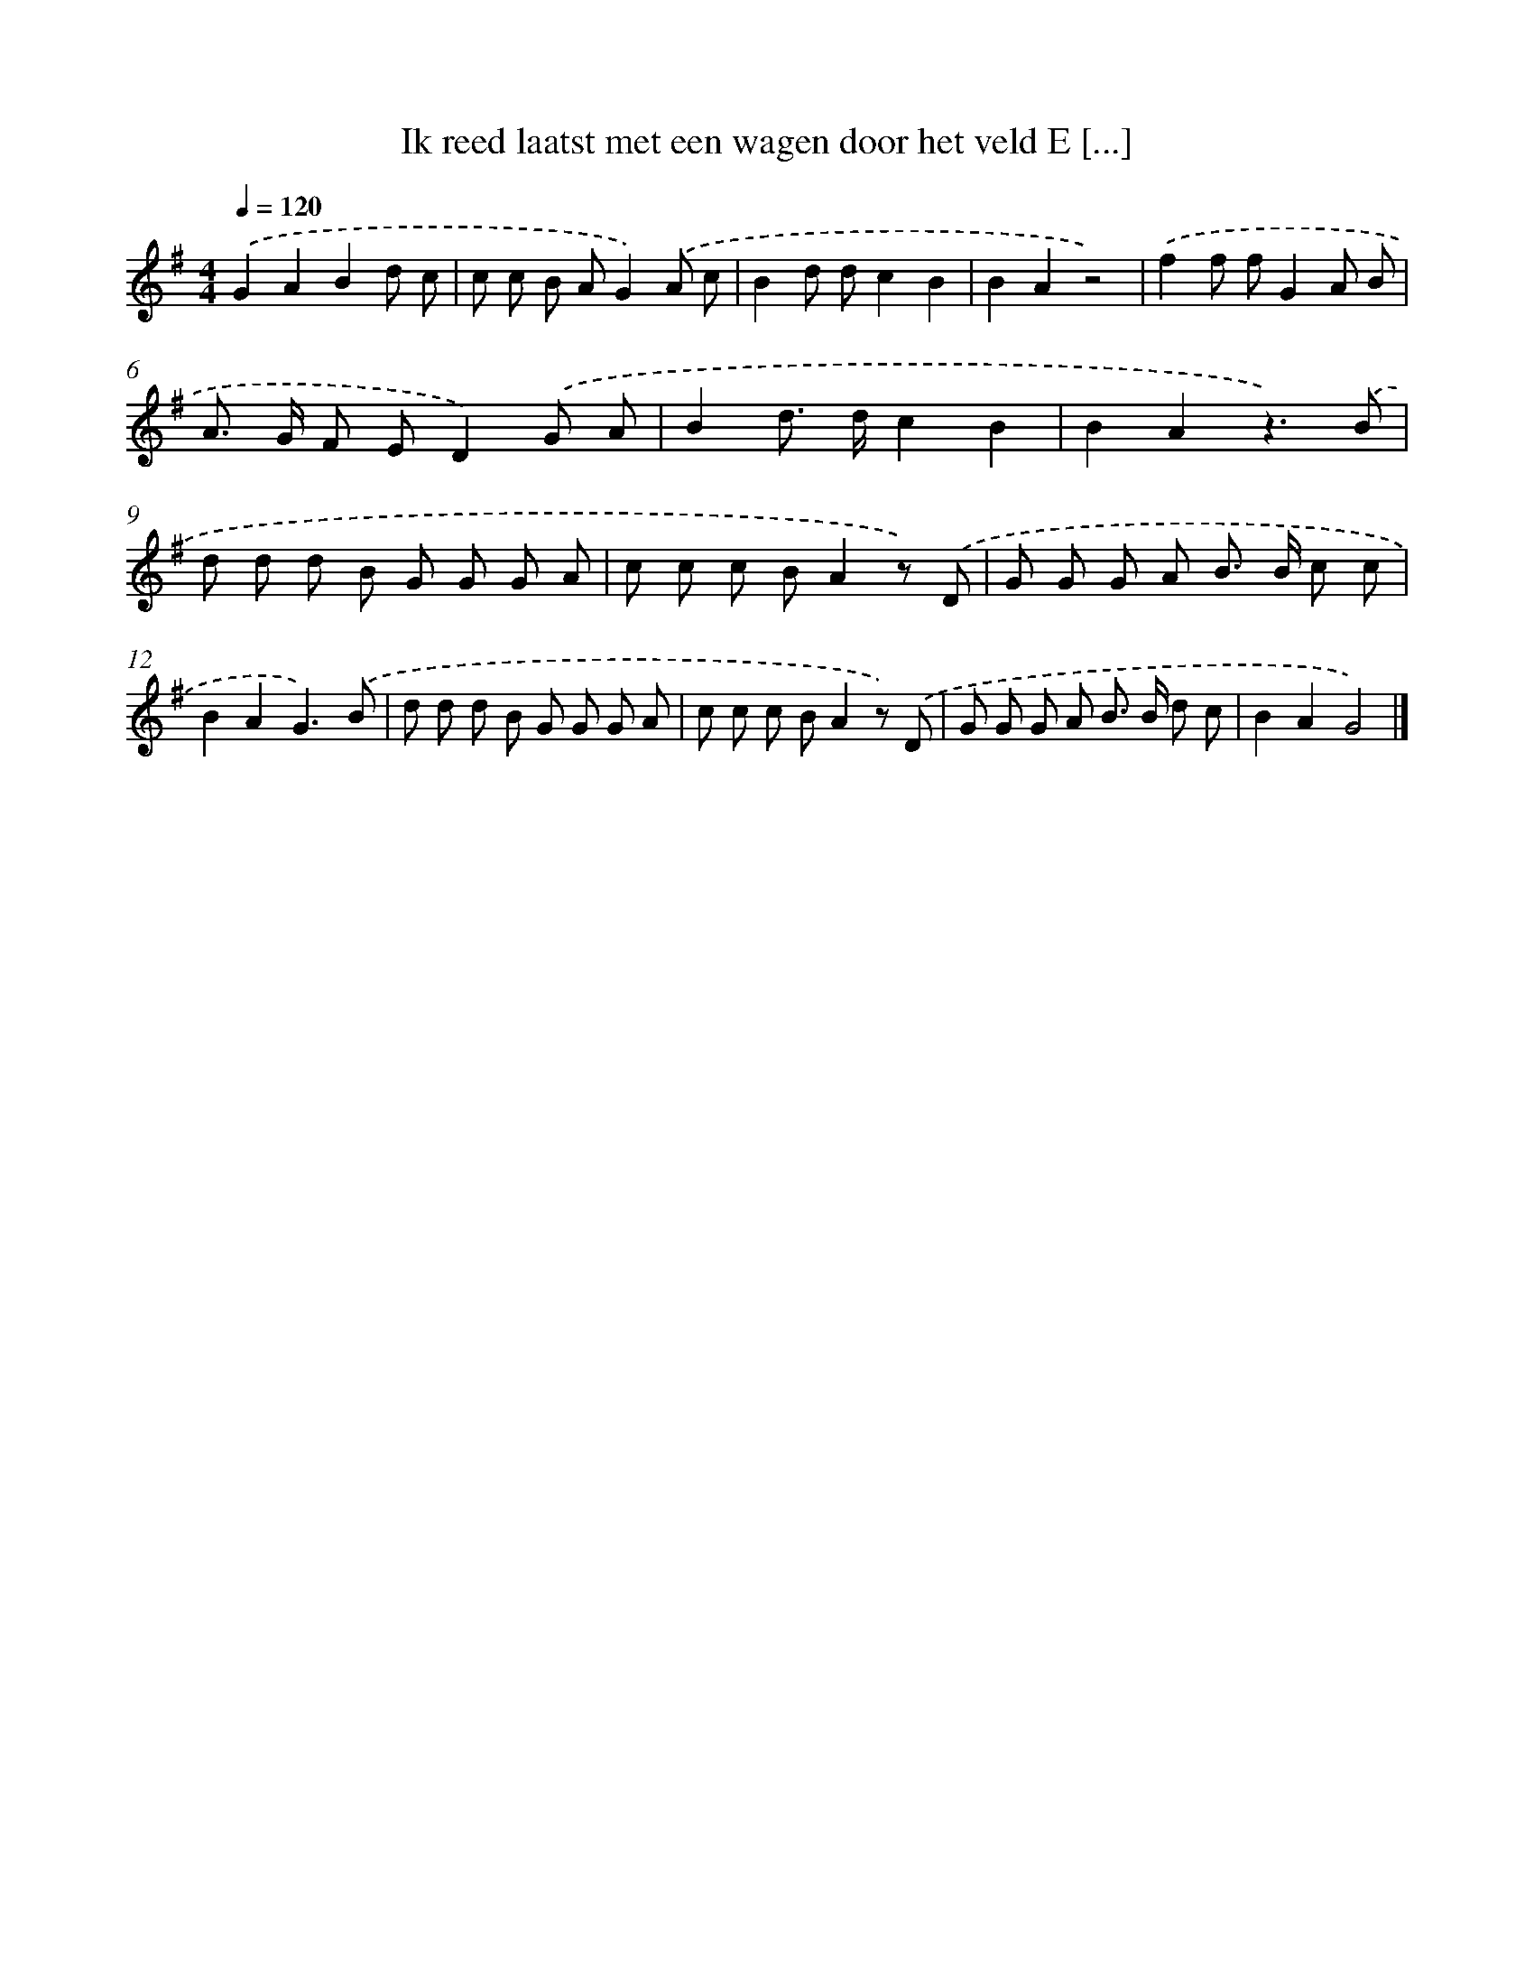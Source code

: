 X: 2035
T: Ik reed laatst met een wagen door het veld E [...]
%%abc-version 2.0
%%abcx-abcm2ps-target-version 5.9.1 (29 Sep 2008)
%%abc-creator hum2abc beta
%%abcx-conversion-date 2018/11/01 14:35:47
%%humdrum-veritas 1712386149
%%humdrum-veritas-data 3428001562
%%continueall 1
%%barnumbers 0
L: 1/8
M: 4/4
Q: 1/4=120
K: G clef=treble
.('G2A2B2d c |
c c B AG2).('A c |
B2d dc2B2 |
B2A2z4) |
.('f2f fG2A B |
A> G F ED2).('G A |
B2d> dc2B2 |
B2A2z3).('B |
d d d B G G G A |
c c c BA2z) .('D |
G G G A B> B c c |
B2A2G3).('B |
d d d B G G G A |
c c c BA2z) .('D |
G G G A B> B d c |
B2A2G4) |]

